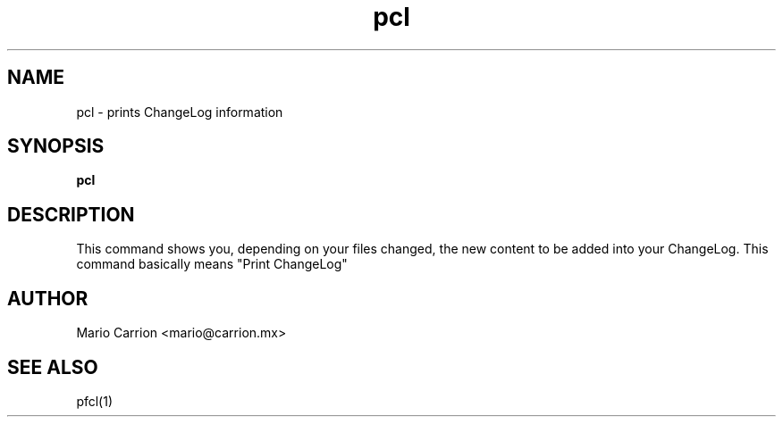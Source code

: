 .TH pcl 1  "April 16, 2010" "version 0.2" "USER COMMANDS"
.SH NAME
pcl \- prints ChangeLog information
.SH SYNOPSIS
.B pcl
.SH DESCRIPTION
This command shows you, depending on your files changed, the new 
content to be added into your ChangeLog. This command basically 
means "Print ChangeLog"
.SH AUTHOR
Mario Carrion <mario@carrion.mx>
.SH SEE ALSO
pfcl(1)
